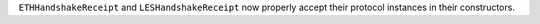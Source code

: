 ``ETHHandshakeReceipt`` and ``LESHandshakeReceipt`` now properly accept their protocol instances in their constructors.
